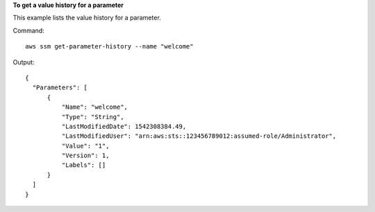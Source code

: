 **To get a value history for a parameter**

This example lists the value history for a parameter.

Command::

  aws ssm get-parameter-history --name "welcome"
  
Output::

  {
    "Parameters": [
        {
            "Name": "welcome",
            "Type": "String",
            "LastModifiedDate": 1542308384.49,
            "LastModifiedUser": "arn:aws:sts::123456789012:assumed-role/Administrator",
            "Value": "1",
            "Version": 1,
            "Labels": []
        }
    ]
  }

